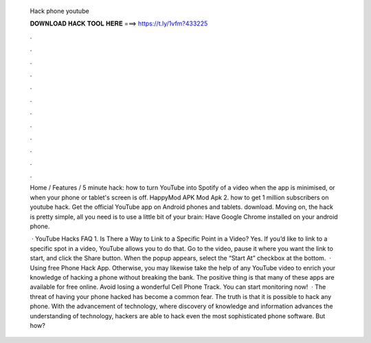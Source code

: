   Hack phone youtube
  
  
  
  𝐃𝐎𝐖𝐍𝐋𝐎𝐀𝐃 𝐇𝐀𝐂𝐊 𝐓𝐎𝐎𝐋 𝐇𝐄𝐑𝐄 ===> https://t.ly/1vfm?433225
  
  
  
  .
  
  
  
  .
  
  
  
  .
  
  
  
  .
  
  
  
  .
  
  
  
  .
  
  
  
  .
  
  
  
  .
  
  
  
  .
  
  
  
  .
  
  
  
  .
  
  
  
  .
  
  Home / Features / 5 minute hack: how to turn YouTube into Spotify of a video when the app is minimised, or when your phone or tablet's screen is off. HappyMod APK Mod Apk 2. how to get 1 million subscribers on youtube hack. Get the official YouTube app on Android phones and tablets. download. Moving on, the hack is pretty simple, all you need is to use a little bit of your brain: Have Google Chrome installed on your android phone.
  
   · YouTube Hacks FAQ 1. Is There a Way to Link to a Specific Point in a Video? Yes. If you’d like to link to a specific spot in a video, YouTube allows you to do that. Go to the video, pause it where you want the link to start, and click the Share button. When the popup appears, select the “Start At” checkbox at the bottom.  · Using free Phone Hack App. Otherwise, you may likewise take the help of any YouTube video to enrich your knowledge of hacking a phone without breaking the bank. The positive thing is that many of these apps are available for free online. Avoid losing a wonderful Cell Phone Track. You can start monitoring now!  · The threat of having your phone hacked has become a common fear. The truth is that it is possible to hack any phone. With the advancement of technology, where discovery of knowledge and information advances the understanding of technology, hackers are able to hack even the most sophisticated phone software. But how?
